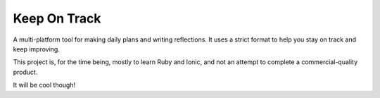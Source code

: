 
Keep On Track
===============================

A multi-platform tool for making daily plans and writing reflections. It uses a strict format to help you stay on track and keep improving.

This project is, for the time being, mostly to learn Ruby and Ionic, and not an attempt to complete a commercial-quality product.

It will be cool though!
